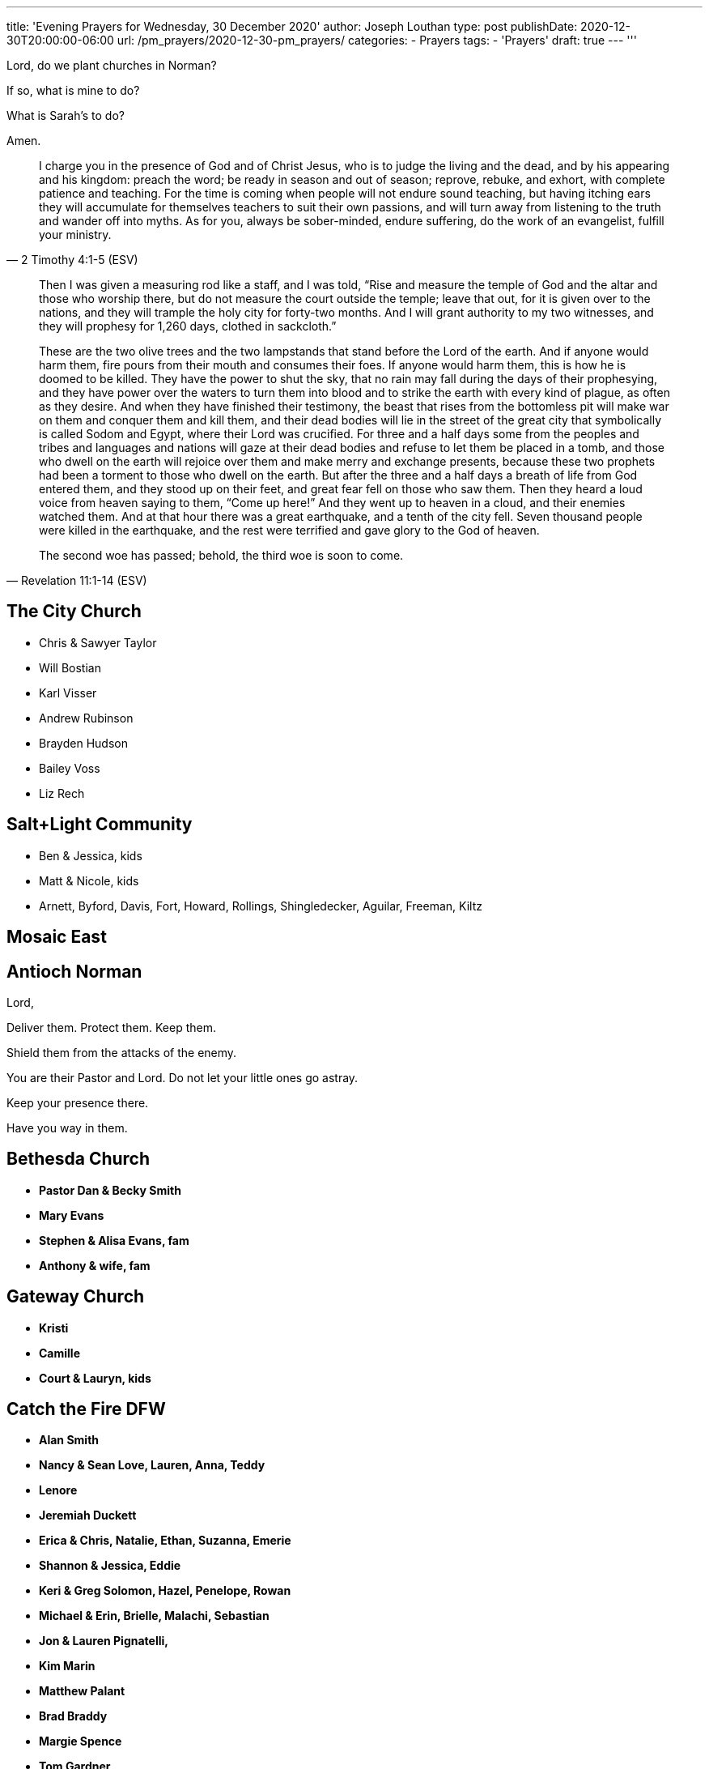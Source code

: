 ---
title: 'Evening Prayers for Wednesday, 30 December 2020'
author: Joseph Louthan
type: post
publishDate: 2020-12-30T20:00:00-06:00
url: /pm_prayers/2020-12-30-pm_prayers/
categories:
 - Prayers
tags:
 - 'Prayers'
draft: true
---
'''

Lord, do we plant churches in Norman? 

If so, what is mine to do?

What is Sarah's to do?

Amen.

[quote, ]
____

____
[quote, 2 Timothy 4:1-5 (ESV)]
I charge you in the presence of God and of Christ Jesus, who is to judge the living and the dead, and by his appearing and his kingdom: preach the word; be ready in season and out of season; reprove, rebuke, and exhort, with complete patience and teaching. For the time is coming when people will not endure sound teaching, but having itching ears they will accumulate for themselves teachers to suit their own passions, and will turn away from listening to the truth and wander off into myths. As for you, always be sober-minded, endure suffering, do the work of an evangelist, fulfill your ministry.

[quote, Revelation 11:1-14 (ESV)]
____
Then I was given a measuring rod like a staff, and I was told, "`Rise and measure the temple of God and the altar and those who worship there, but do not measure the court outside the temple; leave that out, for it is given over to the nations, and they will trample the holy city for forty-two months. And I will grant authority to my two witnesses, and they will prophesy for 1,260 days, clothed in sackcloth.`"

These are the two olive trees and the two lampstands that stand before the Lord of the earth. And if anyone would harm them, fire pours from their mouth and consumes their foes. If anyone would harm them, this is how he is doomed to be killed. They have the power to shut the sky, that no rain may fall during the days of their prophesying, and they have power over the waters to turn them into blood and to strike the earth with every kind of plague, as often as they desire. And when they have finished their testimony, the beast that rises from the bottomless pit will make war on them and conquer them and kill them, and their dead bodies will lie in the street of the great city that symbolically is called Sodom and Egypt, where their Lord was crucified. For three and a half days some from the peoples and tribes and languages and nations will gaze at their dead bodies and refuse to let them be placed in a tomb, and those who dwell on the earth will rejoice over them and make merry and exchange presents, because these two prophets had been a torment to those who dwell on the earth. But after the three and a half days a breath of life from God entered them, and they stood up on their feet, and great fear fell on those who saw them. Then they heard a loud voice from heaven saying to them, "`Come up here!`" And they went up to heaven in a cloud, and their enemies watched them. And at that hour there was a great earthquake, and a tenth of the city fell. Seven thousand people were killed in the earthquake, and the rest were terrified and gave glory to the God of heaven.

The second woe has passed; behold, the third woe is soon to come.
____
== The City Church

* Chris & Sawyer Taylor
* Will Bostian
* Karl Visser
* Andrew Rubinson
* Brayden Hudson
* Bailey Voss
* Liz Rech

== Salt+Light Community

* Ben & Jessica, kids
* Matt & Nicole, kids
* Arnett, Byford, Davis, Fort, Howard, Rollings, Shingledecker, Aguilar, Freeman, Kiltz

== Mosaic East

== Antioch Norman

Lord,

Deliver them. Protect them. Keep them.

Shield them from the attacks of the enemy.

You are their Pastor and Lord. Do not let your little ones go astray.

Keep your presence there.

Have you way in them.

== Bethesda Church

* *Pastor Dan & Becky Smith*
* *Mary Evans*
* *Stephen & Alisa Evans, fam*
* *Anthony & wife, fam*

== Gateway Church

* *Kristi*
* *Camille*
* *Court & Lauryn, kids*

== Catch the Fire DFW

* *Alan Smith*
* *Nancy & Sean Love, Lauren, Anna, Teddy*
* *Lenore*
* *Jeremiah Duckett*
* *Erica & Chris, Natalie, Ethan, Suzanna, Emerie*
* *Shannon & Jessica, Eddie*
* *Keri & Greg Solomon, Hazel, Penelope, Rowan*
* *Michael & Erin, Brielle, Malachi, Sebastian*
* *Jon & Lauren Pignatelli,*
* *Kim Marin*
* *Matthew Palant*
* *Brad Braddy*
* *Margie Spence*
* *Tom Gardner*

== Frontline

== Leaders within Frontline

Lord, would you raise up even more leaders for Norman. No matter what direction we take please tap more leaders.  More musicians. More of your Son in each of us so it won't be dependent on any of us but on you alone.

Lord, be glorified in our homes and in our city. Today.

== Core

* *Emily Brown*
* *Aussie Enzbrenner*

== Bois

* *Caleb Dyer*
* *Colson Woodard*
* *William Armer*

== Interns

* Caitlyn Swanson
* Mikayla Sander
* Stephanie White
* Paige Gariepy
* Katie Kalkulak
* AnnaMarie Ross
* Delaney Hammonds
* Savannah Chappell
* Abbigail Thomsen
* Emily Brown
* Jasmine Ingram
* JemiJean Jones
* Julianna Horner
* Mack McCullah
* Curtis Mitchell
* Zach Shomaker
* Aussie Enzbrenner

== Intern Staff

Ariel Mackey

Laker Greenwood

Zach Shomaker

Hope Wilson

Janelle Rogers

== Frontline Norman

Lord,

I believe I have your vision. I do not desire a ministry. My only desire is to faithfully handle your precious word and preach the gospel of Christ and him crucified.

But not my will but your will be done.

Amen.

== Frontline South

=== Please send us another kid's minister - Amen

* *Dena & Dave*
 ** Patrick
 ** Heather & hubs
 ** Ashlyn, Kadence, Liam, Coleman, Brayden, Gray, Madalyn, Hudson
* *Sean & Jacqueline*
* *Andrew & Hilary, Evie, Eleanor, Bear*
* *Aaron & Kara, Beatrix & Peter*
* *Brandon & Rachael, Claire & Jack*
* *Tyler & Heather, Shepherd*
* *Reuben*
* *Tyler & Melanie, Addy, Jocelyn, Kerslyn*
* *Will & Carli, Will, Theo*
* *Dawn & Mark*
 ** Timothy, Elijah & Emily
 ** Tiffany & Nicky, Madilynn, Hunter, Hailey
 ** Daniel
 ** Sara & Rejoe, Emeril, Eredin, Elliot
* *Deanna & James, Quinn*
* *Eric & Megan, Leeland, Baby*

=== Jhigh girls

* Becca Finocchiaro - identity in Jesus apart from siblings, confidence in who Jesus made her.
* Catherine Adams - just lost her step mom in a car wreck, has a lot of brokeness. salvation
* Tatum Coleman - Identity in Jesus and overall growth in Jesus.
* Claire Laib - salvation

=== Jhigh guys

* Ephraim Fox - salvation
* Zachary Ebaucher - salvation
* Noah Morgan - salvation
* Isaac Post - salvation
* Coleman Evans - salvation
* Seth Freeman - attends infrequently, salvation and understanding of who God is to become real.

=== 9th grade guys

* Liam Evans - for God to show himself to be real and tangible.
* Bryson White - salvation.
* JD Morgan - salvation
* Julian Ebaucher - salvation

=== 11th and 12th Guys

* Timothy Finocchiaro - depression and friendships, feels very lonely and aimless.
* Hunter Loughlin - sexual addiction with pornography and struggles to know what the future holds, God to give him a bigger vision of his life and grow him in the Gospel.
* Charlie Longenbough - For Jesus to seem real and attractive to follow in the sake of the worlds offerings. Has an idea of Jesus with no real desire to follow him.

=== HS Girls

* Breeli Stanberry - Depth in the Gospel, is chameleon like and changes depending on who she is around.
* Brooklyn Stanberry - emotional health, struggles with friendships a lot, healing for a past friendship and relationship that fell thru
* Calea Moser - split between two parents, attends once a month
* Mallory Feighner - struggles deeply with what others think, gives her panic attacks, identity in Jesus and growth in emotional health and friendships with other girls
* Emily Finocchiaro - struggles with her loving and respecting mom and brother. really needs help forgiving ways her mom has fallen short and self awareness to see her own sin. praying also for her leadership capabilities to be released through maturing in Jesus
* Sara Freeman - that God would show her life is more than sports. very talented athlete that has a heart for God but parents that prioritize sports. depth in the gospel.
* Ashlyn Evans - for God to heal wounds and heartache from past friendships, give vision and direction for post HS in the next year.
* Zoe Johnson - praying for her to show up more often, is often cliquey and struggles to allow herself to be known, praying God would convict her and give her a spiritual family if she came more.
* Shelby Mathews - emotional health and freedom from anxiety/depression, pressure from parents and sisters to be "`perfect`"
* Hannah Lavender - raised by grandma, attends once a month, really needs healing with rough family and for the Lord to keep her from trying to find identity in hs guys and dating.

== Frontline Midwest City

== Frontline Fayetteville

* John Murphy

== Frontline Shawnee

* Ben Hill
 ** Lord, show me how I can be praying, encouraging and lifting up Ben and all the peoples at Shawnee
* Pat & Kim Robinson
* Matt Emerson
* Jerad Friend
* Rebecca Hilton
* Alex Greenwood
* Hayden Heath
* Ivy Penwell
* Janelle Rogers
* Laker Greenwood
* Aidan Sims
* Jordan Richardson
* Savannah Chappell
* Bill Morgan

== Frontline Yukon

* Chad Puckett
* Blake Burrough
* Jeff Nine
* Leah Swank
* Derek Chapin
* Chad Puckett

== Frontline Edmond

* David Adair
* JJ Seid
* Ryan Gikas
* Eric Platner
* Lyndsey Freeman
* Cale Freeman
* Matt Polk
* Steve Curry
* Rex Barrett

== Frontline Downtown

* Chad Kincer
* John Riner
* Matthew Arbo
* Ernest Odunze
* Brian Elliot
* Kori Hall
* Jake Lenhart
* Dillon Byrd
* Phil Maucieri
* Shelby Duggan
* Garrett Johnson
* Lauren Gilliam
* Dylan Watts
* Josh Morgan
* Zechariah Gullo

== Frontline Central

* Josh Kouri
* Charlie Hall
* Rex Barrett
* Rob Adair
* Aaron Addison
* Jeff Nine
* Kim Robinson
* John Murphy
* Ryan Hunter
* Emilie Polk
* Ariel Mackey
* Joel Miller
* Maddy Morgan
* Janelle Rogers

